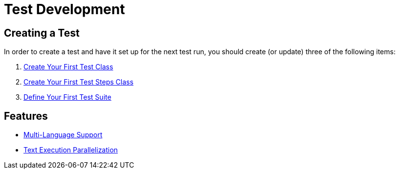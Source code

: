 = Test Development

== Creating a Test

In order to create a test and have it set up for the next test run, you should create (or update) three of the following items:

. link:./create-test-class.adoc[Create Your First Test Class]
. link:./create-test-steps.adoc[Create Your First Test Steps Class]
. link:./create-test-suite.adoc[Define Your First Test Suite]

== Features

* link:./multilanguage.adoc[Multi-Language Support]
* link:./parallelization.adoc[Text Execution Parallelization]

